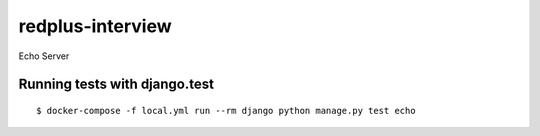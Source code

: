 redplus-interview
=================

Echo Server

Running tests with django.test
~~~~~~~~~~~~~~~~~~~~~~~~~~

::

  $ docker-compose -f local.yml run --rm django python manage.py test echo
